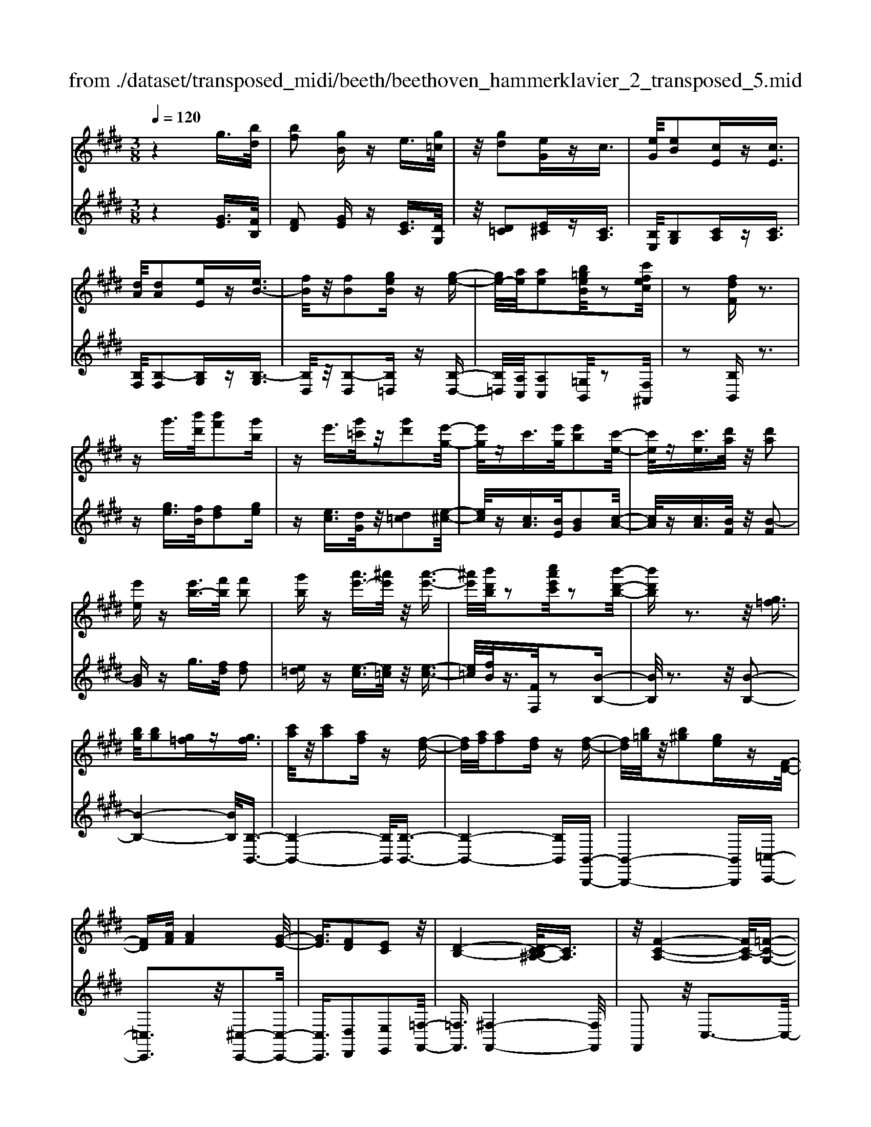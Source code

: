 X: 1
T: from ./dataset/transposed_midi/beeth/beethoven_hammerklavier_2_transposed_5.mid
M: 3/8
L: 1/16
Q:1/4=120
% Last note suggests Phrygian mode tune
K:E % 4 sharps
V:1
%%MIDI program 0
z4 g3/2[bd]/2| \
[bf]2 [gB]z e3/2[g=c]/2| \
z/2[gd]2[eG]zc3/2| \
[eG]/2[eB]2[cE]z[cE]3/2|
[dA]/2[dA]2[eE]z[eB-]3/2| \
[fB]/2z/2[fB]2[geB] z[g-e-]| \
[ge-]/2[ae]/2[ae]2[b=geB]/2z2[c'fec]/2| \
z2 [fdF]z3|
zg'3/2[b'd']/2[b'f']2[g'b]| \
ze'3/2[g'=c']/2z/2[g'd']2[e'-g-]/2| \
[e'g]/2zc'3/2[e'g]/2[e'b]2[c'-e-]/2| \
[c'e]/2z[c'e]3/2[d'a]/2z/2 [d'a]2|
[e'e]z [e'b-]3/2[f'b]/2 [f'b]2| \
[g'b]z [a'e'-]3/2[^a'e']/2 z/2[a'-e'-]3/2| \
[^a'e']/2[b'd'b]/2z2[c''a'e'c']/2z2[b'-d'-b-]/2| \
[b'd'b]z3 z/2[g=f]3/2|
[bg]/2[bg]2[g=f]z[gf]3/2| \
[c'a]/2z/2[c'a]2[af] z[f-d-]| \
[fd]/2[af]/2[af]2[fd] z[f-d-]| \
[fd]/2[b=g]/2z/2[b^g]2[ge]z[F-D-]/2|
[FD][AF]/2[AF]4[G-E-]/2| \
[GE]3/2[FD]2[EC]2z/2| \
[D-B,-]4 [DC-B,^A,-]/2[CA,]3/2| \
z/2[F-C-A,-]4[FC-A,]/2[=F-C-G,-]|
[=FCG,]3/2z4z/2| \
z3=F>GG-| \
G=F z[fG-]3/2[gG-]/2G/2-[g-G-]/2| \
[gG-]3/2[=fG]z^f'>a'a'/2-|
a'3/2f'z[=fG]3/2[gB]/2z/2| \
[gB]2 [=fG]z [fG]3/2[ac]/2| \
[ac]2 [fA]z [fd]3/2[d'f]/2| \
z/2[d'f]2[bd]/2z3/2[e'e]/2z|
z[e'e]3/2z3z/2| \
[g'=f']3/2[b'g']/2 z/2[b'g']2[g'f']z/2| \
z/2[g'=f']3/2 [c''a']/2[c''a']2[a'^f']z/2| \
z/2[f'd']3/2 [a'f']/2z/2[a'f']2[f'd']|
z[f'd']3/2[b'=g']/2[b'^g']2[g'e']| \
z[fd]3/2[af]/2[a-f-]3| \
[af]z/2[ge]2[fd]2[e-c-]/2| \
[ec]3/2[d-B-]4[dB]/2|
[c^A]2 [f-c-=A-]4| \
[fc-A]/2c/2-[=f-cG-]2[fG]/2z2z/2| \
z4 z=f-| \
=f/2g/2g2f z[f'-g-]|
[=f'g-]/2[g'g-]/2g/2-[g'g-]2[f'-g]/2 f'/2z^f/2-| \
fa/2a2fz[=f'-g-]/2| \
[=f'g][g'b]/2z/2 [g'b]2 [f'g]z| \
[=f'g]3/2[a'c']/2 [a'c']2 [^f'a]z|
[f'd']3/2[d''f']/2 z/2[d''f']2[b'd']/2z| \
z/2[e''e']/2z2[e''e']3/2z3/2| \
z2 [=g'-g-]4| \
[=g'g]/2[b'b]2[g'-g-]3[g'-g-]/2|
[=g'g]/2z/2[e'e]2[bB]2[e'-e-]| \
[e'e]3z/2[=g'g]2[b'-b-]/2| \
[b'-b-]3[b'b]/2[=g'g]2[e'-e-]/2| \
[e'-e-]3[e'e]/2z/2 [bB]2|
[e'e]4 [=g'g]2| \
z/2[b'-b-]4[=d''-b'd'-b]/2[d''-d'-]| \
[=d''d'][=g'-g-]2[g'g]/2z2[e'e]/2| \
z3/2[e'e]/2 z4|
 (3=geB  (3geB b/2z/2g/2e/2| \
z/2 (3=geB (3geBe/2B/2z/2| \
 (3=GBG E/2[eG]/2z/2 (3EGeG/2| \
E/2z/2[=gB]/2G/2 z/2 (3Bbge/2b/2z/2|
 (3=geg  (3eBe  (3BGe| \
B/2z/2 (3=GBGE/2z/2 [=dG]/2D/2G/2z/2| \
 (3=dB=G [gB]/2z/2G/2-[B-G]/2 B/2b/2g| \
=d/2-[b-d]/2b/2=g/2 dd' b/2-[bg-]/2g/2[g-B-]/2|
[=gB]2 z2 z/2[b'-b-]3/2| \
[b'b]3[=d''d']2[b'-b-]| \
[b'-b-]3[b'b]/2[=g'g]2[=d'-d-]/2| \
[=d'd]3/2[=g'g]4[b'-b-]/2|
[b'b]3/2z/2 [=d''d']4| \
[b'b]2 [=g'g]4| \
z/2[e'e]2[b-B-]3[b-B-]/2| \
[bB]/2[e'e]2[=g'-g-]3[g'-g-]/2|
[=g'g][b'-b-]2[b'b]/2[e'-e-]2[e'e]/2| \
z2 [=gG]/2z3/2 [gG]/2z3/2| \
=G/2z/2B/2g/2 z/2b/2-[b-g]/2b/2- [b=d]/2b/2-[b-g]/2b/2-| \
[b=d]/2[d'-b]/2d'/2-[d'-=g]/2 [d'd]/2b/2z/2 (3gdbg/2|
=d/2z/2 (3=gdB[dG]/2D/2 z/2G/2[gB]/2z/2| \
 (3=GBg  (3=dBb  (3gdd'| \
 (3b=gb g/2z/2 (3bbgB/2z/2| \
 (3=geB  (3geB  (3eBG|
B/2z/2 (3=GEBG/2z/2 E/2[eG]/2E| \
=Gg/2eB/2-[gB]/2z/2 e/2-[eB-]/2B/2b/2-| \
[b=g-]/2g/2B/2-[e-B]/2 e2 z2| \
z3e/2z=g/2z|
z/2f/2z B/2zb/2 za/2z/2| \
z/2=g/2z3/2f/2z e/2zg/2| \
zf/2z=d/2z3/2f/2z| \
c/2zB3-B/2z/2[f-=d-B-]/2|
[f=dB]/2z/2[fdB] z[fe^A] z/2[fecA]z/2| \
[fc^A]z/2[fcA]z/2[f=dB] z[feA]| \
z/2[f=dB]z/2 [bfdB]z/2[bfeB]z/2[^afeA]| \
z/2[bfB]z[afB]z/2 [=geB]z/2[f-d-A-]/2|
[fdA]/2z/2[e'be] z/2[=g'e'bg]z/2 [f'd'bf]z/2[b-f-d-B-]/2| \
[bfdB]/2z[b'e'b]z/2[a'd'ba] z/2[=g'e'bg]z/2| \
[f'bf]z/2[e'b=ge]z/2[g'e'bg] z/2[f'bf]z/2| \
[bfdB]z [b'b]z/2[=g'e'g]z/2[f'-d'-f-]|
[f'-d'-f-]2 [f'd'f]/2[b'b]z/2 [=g'e']z/2[f'-d'-]/2| \
[f'd']3[f-d-]3| \
[fd]/2[F-D-]3[FD]/2 [F,-D,-]2| \
[F,D,]2 [F,,-D,,-]4|
[F,,-D,,-]6| \
[F,,-D,,-]3[F,,D,,]/2z2z/2| \
z6| \
z (3B/2c/2d/2 e/2f/2g/2^a/2>b/2[d'c']/2e'/2f'/2|
g'/2^a'/2>b'/2[d''c'']/2 e''/2f''/2g''/2a''/2 b''/2z3/2| \
z4 z[=c'a]/2d/2| \
[=c'a]/2d/2[c'ad]/2[c'a]/2 d/2[c'a]/2d/2[c'ad]/2 z2| \
z4 z/2g3/2|
[bd]/2[bf]2[gB]ze3/2| \
[g=c]/2z/2[gd]2[eG] z^c-| \
c/2[eG]/2[eB]2[cE] z[c-E-]| \
[cE]/2[dA]/2[dA]2[eE] z3/2[e-B-]/2|
[eB-][fB]/2[fB]2[geB]z[g-e-]/2| \
[ge-][ae]/2[ae]2[b=geB]/2 z2| \
[c'fec]/2z2[fdF]z2z/2| \
z3/2g'3/2[b'd']/2[b'-d'-][b'd'b-][g'-b-]/2|
[g'b]/2ze'3/2[g'=c']/2z/2 g'-[g'g-]| \
[e'g]z c'3/2[e'g]/2 e'-[e'e-]| \
[c'e]z [c'e]3/2[d'a]/2 z/2d'-[d'-a-]/2| \
[d'a]/2[e'e]z[e'b-]3/2 [f'b]/2f'-[f'-b-]/2|
[f'b-]/2[g'b]z[a'e'-]3/2 [^a'e']/2z/2a'-| \
[^a'e'][b'd']/2z2[c''a'e'c']/2 z2| \
[b'd'b]3/2z3z/2[g-=f-]| \
[g=f]/2[bg]/2[bg]2[gf] z[g-f-]|
[g=f]/2[c'a]/2z/2[c'a]2[a^f]z[f-d-]/2| \
[fd][af]/2[a-f-][afA-][fdA]z[f-d-]/2| \
[fd][b=g]/2z/2 [b-^g-][bgB-] [geB]z| \
[FD]3/2[AF]/2 [AF]4|
[GE]2 [FD]2 [EC]2| \
z/2[D-B,-]4[DC-B,^A,-]/2[C-A,-]| \
[C^A,]/2z/2[F-C-=A,-]4[FC-A,]/2[=F-C-G,-]/2| \
[=FCG,]2 z4|
z3z/2=F>GG/2-| \
G3/2=Fz3/2 [fG-]3/2[gG-]/2| \
[g-G][gG-] [=fG]z ^f'>a'| \
a'2 f'z3/2[=fG]3/2|
[gB]/2[gB]2[=fG]z[fG]3/2| \
[ac]/2[ac]2[fA]z[fd]3/2| \
[d'f]/2z/2[d'f]2[bd]/2z3/2[e'e]/2z/2| \
z3/2[e'e]3/2z3|
z/2[g'=f']3/2 [b'g']/2z/2[b'g']2[g'f']| \
z[g'=f']3/2[c''a']/2[c''a']2[a'^f']| \
z3/2[f'd']3/2[a'f']/2[a'-f'-][a'f'a-][f'-d'-a-]/2| \
[f'd'a]/2z[f'd']3/2[b'=g']/2[b'-^g'-][b'g'b-][g'-e'-b-]/2|
[g'e'b]/2z[fd]3/2[af]/2z/2 [a-f-]2| \
[af]2 [ge]2 [fd]2| \
[ec]2 [d-B-]4| \
[dB]/2[c^A]2[f-c-=A-]3[f-c-A-]/2|
[fc-A]c/2-[=f-cG-]2[fG]/2 z2| \
z4 z3/2=f/2-| \
=fg/2g2fz[F-G,-]/2| \
[=FG,-][GG,-]/2[G-G,][GG,-][FG,]z3/2|
f'>a' a'2 f'z| \
[=f'g]3/2[g'b]/2 z/2[g'b]2[f'g]z/2| \
z/2[=f'g]3/2 [a'c']/2[a'c']2[^f'a]z/2| \
z[f'd']3/2[d''f']/2[d''f']2[b'd']/2z/2|
z3/2[e''e']/2 z2 [e''e']3/2z/2| \
z3[=fF]/2z2[f-F-]/2| \
[=fF]z3 z/2[e''e']/2z| \
z[e''e']3/2z3z/2|
[=fF]/2z2[fF]3/2 z2| \
z2 z/2[eE]/2z2[e-E-]| \
[eE]/2z4z/2G-| \
G3/2=cc3-c/2|
G2 z2 [=fF]z| \
z2 [=fF]2 z2| \
z3z/2[=fF]z3/2| \
z3/2[=fF]2z2z/2|
z4 [=fF]z| \
z/2[=fF]2[fF]2[f-F-]3/2| \
[=fF]/2[fF]2[f-F-]3/2 [f'-f-fF]/2[f'f]z/2| \
[=f'f]3/2[f'f]3/2[f'f]3/2[f''-f'-][f''-f''f'-f']/2|
[=f''f'][f''f']3/2[f''-f'-][f''-f''f'-f']/2 [f''f'][f''-f'-]| \
[=f''f']/2[e''e']/2z [e''e']/2z3G/2-| \
GB<BF- [GFB,]z| \
g>b b-[bf-] [gfB]z|
z/2g'>b'b'-[b'f'-][g'f'b]
V:2
%%clef treble
%%MIDI program 0
z4 [GE]3/2[FB,]/2| \
[FD]2 [GE]z [EC]3/2[DG,]/2| \
z/2[D=C]2[E^C]z[CA,]3/2| \
[B,E,]/2[B,G,]2[CA,]z[CA,]3/2|
[B,F,]/2[B,-F,]2[B,G,]z[B,-G,]3/2| \
[B,D,]/2z/2[B,-D,]2[B,=D,] z[B,-D,-]| \
[B,=D,]/2[A,C,]/2[A,C,]2[=G,B,,]/2z2[F,^A,,]/2| \
z2 [B,B,,]z3|
z[ge]3/2[fB]/2[fd]2[ge]| \
z[ec]3/2[dG]/2z/2[d=c]2[e-^c-]/2| \
[ec]/2z[cA]3/2[BE]/2[BG]2[c-A-]/2| \
[cA]/2z[cA]3/2[BF]/2z/2 [B-F]2|
[BG]z g3/2[fd]/2 [fd]2| \
[e=d]z [e-c]3/2[e=c]/2 z/2[e-c-]3/2| \
[e=c]/2[fB]/2z3/2[FF,]/2z2[B-B,-]| \
[BB,]/2z3z/2 [B-B,-]2|
[B-B,-]4 [BB,]/2[B,-B,,-]3/2| \
[B,-B,,-]4 [B,B,,]/2[B,-B,,-]3/2| \
[B,-B,,-]4 [B,B,,][B,,-B,,,-]| \
[B,,-B,,,-]4 [B,,B,,,][=C,-C,,-]|
[=C,C,,]3z/2[^C,-C,,-]2[C,-C,,-]/2| \
[C,C,,]3/2[D,D,,]2[E,E,,]2[=F,-F,,-]/2| \
[=F,F,,]3/2[^F,-F,,-]4[F,F,,]/2| \
F,,2 z/2C,3-C,/2-|
C,3/2z4z/2| \
z6| \
z3[C-C,]3/2[C-=F,]/2[C-F,-]| \
[C-=F,][C-C,] C/2z^f>aa/2-|
a3/2fz[C-C,-]2[C-C,-]/2| \
[CC,]4 [F,-F,,-]2| \
[F,-F,,-]4 [F,B,,-F,,B,,,-]/2[B,,-B,,,-]3/2| \
[B,,B,,,]2 z/2[B,B,,]/2z3/2[E,E,,]/2z|
z[E,E,,]3/2z3z/2| \
[b-B-]6| \
[bB]/2[B-B,-]4[B-B,-]3/2| \
[BB,]/2[B-B,-]4[B-B,-]3/2|
[BB,][B,-B,,-]4[B,-B,,-]| \
[B,B,,][=CC,]4z/2[A-F-C-]/2| \
[AF=C]3/2[GE^C]2[FD]2[E-C-E,-]/2| \
[ECE,]3/2[D-B,-=F,]2[D-B,-^F,-]2[DB,F,-]/2|
[C^A,F,]2 [F-C=A,]2 F/2-[F-C-]3/2| \
[FC-]/2C/2-[=F-C-]2[FC]/2z2z/2| \
z6| \
z4 z[c-C-]|
[c-C]/2[c-=F]/2c/2-[c-F]2[cC-]/2 C/2z^F/2-| \
FA/2A2Fz[c-C-]/2| \
[cC]6| \
[F-F,-]6|
[FF,]/2[B,-B,,-]4[B,-B,,-]3/2| \
[B,B,,][E,E,,]/2z2[E,E,,]3/2z| \
z2 z/2[E,E,,]z[E,E,,]z/2| \
z3 (3E,,B,,=G,E,,/2z/2|
 (3B,,=G,E,,  (3B,,G,E,,  (3B,,G,E,,| \
 (3B,,=G,E,, B,,/2z/2 (3G,E,,B,,G,/2z/2| \
 (3E,,B,,=G,  (3E,,B,,G,  (3E,,B,,G,| \
 (3E,,B,,=G, E,,/2z/2 (3B,,G,E,,B,,/2G,/2|
z/2 (3E,,B,,=G, (3E,,B,,G,=D,,/2z/2B,,/2| \
 (3=G,=D,,B,, G,/2z/2 (3D,,B,,G,G,,| \
B,,/2-[=G,B,,]/2z/2G,,/2- [B,,-G,,]/2B,,/2G,/2-[G,G,,]/2 z/2B,,/2-[G,-B,,]/2G,/2| \
[=G,-G,,-]4 [G,G,,]/2[B,-B,,-]3/2|
[B,B,,]/2[=G,G,,]4[E,-E,,-]3/2| \
[E,E,,]/2z/2[B,,B,,,]2[E,-E,,-]3| \
[E,E,,][=G,G,,]2z/2[B,-B,,-]2[B,-B,,-]/2| \
[B,B,,]3/2[=G,G,,]2[E,-E,,-]2[E,-E,,-]/2|
[E,E,,]3/2[B,,B,,,]2z/2 [E,-E,,-]2| \
[E,E,,]2 [=G,G,,]2 [B,-B,,-]2| \
[B,-B,,-]2 [B,B,,]/2[=D-D,-]2[D=G,-D,G,,-]/2[G,-G,,-]| \
[=G,G,,]z2z/2[G,G,,]z3/2|
[=G,G,,]z3/2G,,/2-[B,,-G,,]/2B,,/2 G,G,,/2B,,/2| \
z/2 (3=G,G,,B,, (3G,G,,B,,G,/2z/2G,,/2| \
 (3B,,=G,G,, B,,/2z/2 (3G,G,,B,,G,/2G,,/2| \
z/2 (3B,,=G,G,, (3B,,G,G,,B,,/2z/2G,/2|
 (3=D,,B,,=G, D,,/2z/2 (3B,,G,D,,B,,/2G,/2| \
z/2 (3=D,,B,,=G, (3E,,B,,G,E,,/2z/2B,,/2| \
 (3=G,E,,B,, G,/2z/2 (3E,,B,,G,E,,/2B,,/2| \
z/2 (3=G,E,,B,, (3G,B,,,B,,G,/2z/2B,,,/2|
B,,/2z/2=G,/2B,,,B,,/2-[G,B,,]/2z/2 E,,/2-[B,,-E,,]/2B,,/2G,/2| \
E,,2- E,,/2[B,-B,,-]3[B,-B,,-]/2| \
[B,B,,][=DD,]2[B,-B,,-]3| \
[B,B,,]3/2[=G,G,,]2[=D,D,,]2[G,-G,,-]/2|
[=G,-G,,-]3[G,G,,]/2[B,B,,]2z/2| \
[=DD,]4 [B,B,,]2| \
[=G,G,,]4 [E,E,,]2| \
z/2[B,,B,,,]4[E,-E,,-]3/2|
[E,E,,]/2[=G,-G,,-]4[G,G,,]/2[B,-B,,-]| \
[B,-B,,-][B,E,-B,,E,,-]/2[E,E,,]2z2z/2| \
z2 =GE/2-[EB,-]/2 B,/2GE/2-| \
[EB,-]/2B,/2B =G/2-[GB,-]/2B,/2E/2 zG/2z/2|
zF/2zB,/2z B/2zA/2| \
z=G/2zF/2z3/2E/2z| \
=G/2zF/2 z=D/2zF/2z| \
z/2C/2z B,3-B,/2[B,-B,,-]/2|
[B,B,,]/2z/2[=DD,] z/2[CC,]z/2 [F,F,,]z| \
[FF,]z/2[EE,]z/2[=DD,] z/2[CC,]3/2| \
z/2[B,B,,]z/2 [=DD,]z/2[CC,]z/2[FF,]| \
z/2[DD,]z[B,B,,]z/2 [EE,]z/2[F-F,-]/2|
[FF,]z/2=G,G/2-[GE,-]/2E,/2 EB,,/2-[B,-B,,]/2| \
B,/2A,,/2-[A,-A,,]/2A,/2 =G,,G,/2-[G,F,,-]/2 F,,/2F,E,,/2-| \
[E,-E,,]/2E,/2D,,/2-[D,-D,,]/2 D,/2E,,E,/2- [E,E,,-]/2E,,/2E,/2-[E,D,,-]/2| \
D,,/2D,A,,/2- [A,-A,,]/2A,/2=G,, G,/2-[G,E,,-]/2E,,/2E,/2-|
[B,-E,B,,-]/2[B,B,,]3=Gg/2-[gE-]/2E/2| \
ez3/2b3/2 z2| \
B2 z3/2B,2z/2| \
zB,,2z3|
B,,,6-| \
B,,,4- B,,,[C,,B,,,]/2D,,/2| \
E,,/2F,,/2G,,/2^A,,/2>B,,/2C,/2[E,D,]/2 (3F,G,A,[CB,]/2| \
D/2<E/2F/2G/2 ^A/2z3z/2|
z2 z/2 (3B/2c/2d/2e/2 f/2g/2^a/2b/2| \
z6| \
z/2B,/2A/2B,/2  (3A/2B,/2A/2B,/2A/2  (3B,/2A/2B,/2A/2z/2| \
z6|
[GE]3/2[FB,]/2 [FD]2 [GE]z| \
[EC]3/2[DG,]/2 [D=C]2 [E^C]z| \
[CA,]3/2[B,E,]/2 z/2[B,G,]2[CA,]z/2| \
z/2[CA,]3/2 [B,F,]/2[B,-F,]2[B,G,]z/2|
z/2[B,-G,]3/2 [B,D,]/2z/2[B,-D,]2[B,=D,]| \
z[B,=D,]3/2[A,C,]/2[A,C,]2[=G,B,,]/2z/2| \
z3/2[F,^A,,]/2 z2 [B,B,,]z| \
z3[ge]3/2[fB]/2[f-d-]|
[fd][ge] z[ec]3/2[dG]/2z/2[d-=c-]/2| \
[d=c]3/2[e^c]z[cA]3/2[BE]/2[B-G-]/2| \
[BG]3/2[cA]z[cA]3/2[BF]/2z/2| \
[B-F]2 [BG]z g3/2[fd]/2|
[fd]2 [e=d]z [e-c]3/2[e=c]/2| \
z/2[e=c]2[fB]/2z3/2[FF,]/2z| \
z[BB,]3/2z3z/2| \
z/2[BB,]3B,Bz/2|
z/2[B,B,,]3z/2 B,,B,| \
z[B,B,,]3 B,,B,| \
z[B,,B,,,]3 z/2B,,,B,,/2-| \
B,,/2z[=C,C,,]4[^C,-C,,-]/2|
[C,-C,,-]4 [C,C,,]3/2z/2| \
[D,D,,]2 [E,E,,]2 [=F,F,,]2| \
z/2[F,F,,]2F,,2z/2C,-| \
C,4 z2|
z6| \
z4 z3/2[C-C,-]/2| \
[C-C,][C-=F,]/2[C-F,]2[C-C,]C^f/2-| \
fa/2z/2 a2 fz|
[CC,]3C, Cz| \
[F,F,,]3z/2F,,F,z/2| \
z/2[B,,B,,,]3B,,B,/2z| \
z[E,E,,]/2z2[E,E,,]3/2z|
z2 z/2[bB]3z/2| \
Bb z[BB,]3| \
B,B z3/2[B-B,-]2[B-B,-]/2| \
[BB,]/2B,Bz[B,-B,,-]2[B,-B,,-]/2|
[B,B,,]/2B,,B,z3/2 [A-F-=C-]2| \
[AF=C]2 [AFC]2 [GE^C]2| \
[FD]D, [ECE,]2 [D-B,-=F,]2| \
[D-B,-F,-]2 [DB,F,-]/2[C^A,F,]2[F-C-=A,-]3/2|
[F-CA,]/2F/2-[FC-]2C/2-[=F-C-]2[FC]/2| \
z6| \
z6| \
z3/2[C,-C,,]3/2[C,-=F,,]/2[C,-F,,]2[C,-C,,-]/2|
[C,-C,,]/2C,3/2 f>a a2| \
fz [cC]3z/2C/2-| \
C/2cz[FF,]3F,/2-| \
F,/2Fz[B,B,,]3z/2|
B,,B,/2z2[E,E,,]/2 z2| \
[E,E,,]3/2z3z/2[=F,F,,]/2z/2| \
z3/2[=F,F,,]3/2z3| \
z/2[E,E,,]/2z2[E,E,,]3/2z3/2|
z2 [=F,F,,]/2z2[F,F,,]3/2| \
z4 z/2[E,E,,]/2z| \
z[E,E,,]3/2z3z/2| \
z6|
z6| \
[=F,F,,]z3 [F,F,,]2| \
z4 z3/2[=F,-F,,-]/2| \
[=F,F,,]/2z3[F,F,,]2z/2|
z6| \
[=F,F,,]z3/2[F,F,,]2[F,-F,,-]3/2| \
[=F,F,,]/2[F,F,,]2[F,F,,]2[F,-F,,-]3/2| \
[=F,-F,F,,-F,,]/2[F,F,,]z/2 [F,F,,]3/2[F,F,,]3/2[F,-F,,-]|
[=F,-F,F,,-F,,]/2[F,F,,][F,F,,]3/2[F,-F,,-] [F,-F,F,,-F,,]/2[F,F,,][F,-F,,-]/2| \
[=F,F,,][F,F,,]3/2[E,E,,]/2z [E,E,,]/2z3/2| \
z3/2E3/2B,/2z/2 D2| \
Ez e>B d2|
ez e'3/2b/2 z/2d'3/2-| \
d'/2e'
